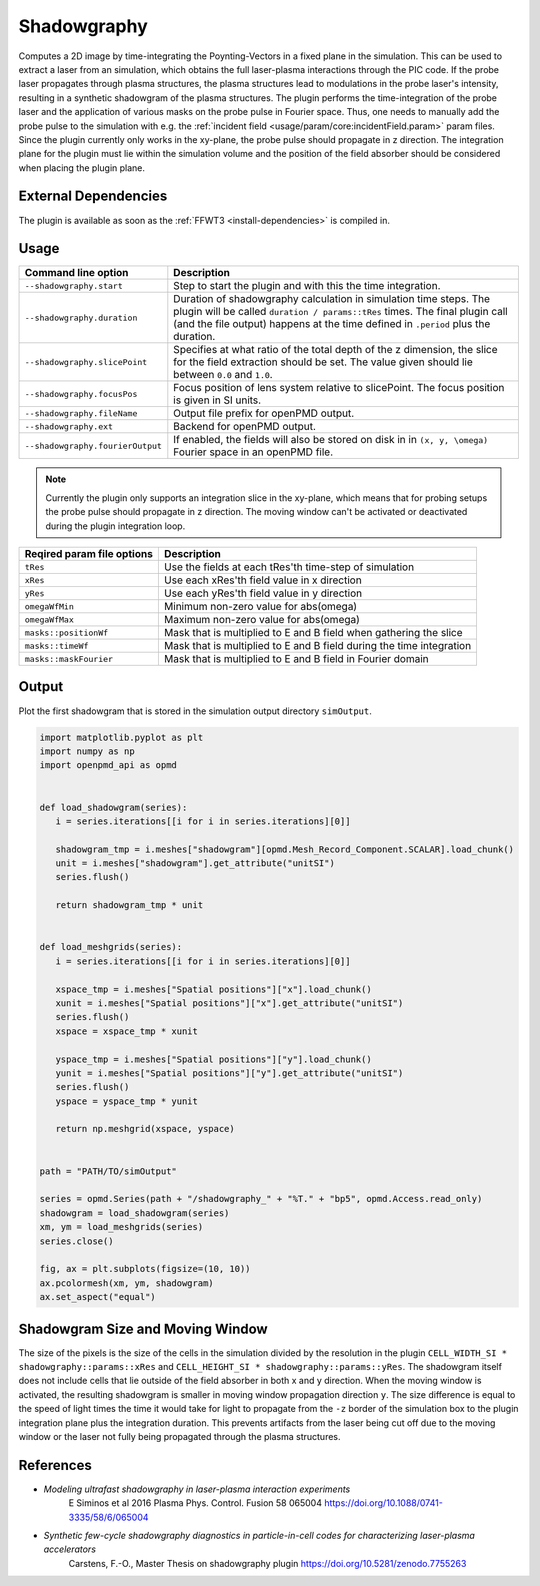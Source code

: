 .. _usage-plugins-Shadowgraphy:

Shadowgraphy
------------

Computes a 2D image by time-integrating the Poynting-Vectors in a fixed plane in the simulation.
This can be used to extract a laser from an simulation, which obtains the full laser-plasma interactions through the PIC code.
If the probe laser propagates through plasma structures, the plasma structures lead to modulations in the probe laser's intensity, resulting in a synthetic shadowgram of the plasma structures.
The plugin performs the time-integration of the probe laser and the application of various masks on the probe pulse in Fourier space.
Thus, one needs to manually add the probe pulse to the simulation with e.g. the :ref:`incident field <usage/param/core:incidentField.param>` param files.
Since the plugin currently only works in the xy-plane, the probe pulse should propagate in z direction.
The integration plane for the plugin must lie within the simulation volume and the position of the field absorber should be considered when placing the plugin plane.


External Dependencies
^^^^^^^^^^^^^^^^^^^^^
The plugin is available as soon as the :ref:`FFWT3 <install-dependencies>` is compiled in.


Usage
^^^^^
========================================= ==============================================================================================================================
Command line option                       Description
========================================= ==============================================================================================================================
``--shadowgraphy.start``                  Step to start the plugin and with this the time integration.
``--shadowgraphy.duration``               Duration of shadowgraphy calculation in simulation time steps.
                                          The plugin will be called ``duration / params::tRes`` times.
                                          The final plugin call (and the file output) happens at the time defined in ``.period`` plus the duration.
``--shadowgraphy.slicePoint``             Specifies at what ratio of the total depth of the z dimension, the slice for the field extraction should be set.
                                          The value given should lie between ``0.0`` and ``1.0``.                            
``--shadowgraphy.focusPos``               Focus position of lens system relative to slicePoint. The focus position is given in SI units. 
``--shadowgraphy.fileName``               Output file prefix for openPMD output.          
``--shadowgraphy.ext``                    Backend for openPMD output.
``--shadowgraphy.fourierOutput``          If enabled, the fields will also be stored on disk in in ``(x, y, \omega)`` Fourier space in an openPMD file.
========================================= ==============================================================================================================================

.. note::
   Currently the plugin only supports an integration slice in the xy-plane, which means that for probing setups the probe pulse should propagate in z direction.
   The moving window can't be activated or deactivated during the plugin integration loop.

========================================= ==============================================================================================================================
Reqired param file options                Description
========================================= ==============================================================================================================================
``tRes``                                  Use the fields at each tRes'th time-step of simulation
``xRes``                                  Use each xRes'th field value in x direction
``yRes``                                  Use each yRes'th field value in y direction
``omegaWfMin``                            Minimum non-zero value for abs(omega)
``omegaWfMax``                            Maximum non-zero value for abs(omega)
``masks::positionWf``                     Mask that is multiplied to E and B field when gathering the slice
``masks::timeWf``                         Mask that is multiplied to E and B field during the time integration
``masks::maskFourier``                    Mask that is multiplied to E and B field in Fourier domain
========================================= ==============================================================================================================================


Output
^^^^^^
Plot the first shadowgram that is stored in the simulation output directory ``simOutput``.

.. code:: python

   import matplotlib.pyplot as plt
   import numpy as np
   import openpmd_api as opmd


   def load_shadowgram(series):
      i = series.iterations[[i for i in series.iterations][0]]

      shadowgram_tmp = i.meshes["shadowgram"][opmd.Mesh_Record_Component.SCALAR].load_chunk()
      unit = i.meshes["shadowgram"].get_attribute("unitSI")
      series.flush()

      return shadowgram_tmp * unit


   def load_meshgrids(series):
      i = series.iterations[[i for i in series.iterations][0]]

      xspace_tmp = i.meshes["Spatial positions"]["x"].load_chunk()
      xunit = i.meshes["Spatial positions"]["x"].get_attribute("unitSI")
      series.flush()
      xspace = xspace_tmp * xunit

      yspace_tmp = i.meshes["Spatial positions"]["y"].load_chunk()
      yunit = i.meshes["Spatial positions"]["y"].get_attribute("unitSI")
      series.flush()
      yspace = yspace_tmp * yunit

      return np.meshgrid(xspace, yspace)


   path = "PATH/TO/simOutput"

   series = opmd.Series(path + "/shadowgraphy_" + "%T." + "bp5", opmd.Access.read_only)
   shadowgram = load_shadowgram(series)
   xm, ym = load_meshgrids(series)
   series.close()

   fig, ax = plt.subplots(figsize=(10, 10))
   ax.pcolormesh(xm, ym, shadowgram)
   ax.set_aspect("equal")


Shadowgram Size and Moving Window
^^^^^^^^^^^^^^^^^^^^^^^^^^^^^^^^^
The size of the pixels is the size of the cells in the simulation divided by the resolution in the plugin ``CELL_WIDTH_SI * shadowgraphy::params::xRes`` and ``CELL_HEIGHT_SI * shadowgraphy::params::yRes``.
The shadowgram itself does not include cells that lie outside of the field absorber in both x and y direction.
When the moving window is activated, the resulting shadowgram is smaller in moving window propagation direction ``y``. 
The size difference is equal to the speed of light times the time it would take for light to propagate from the ``-z`` border of the simulation box to the plugin integration plane plus the integration duration.
This prevents artifacts from the laser being cut off due to the moving window or the laser not fully being propagated through the plasma structures.


References
^^^^^^^^^^
- *Modeling ultrafast shadowgraphy in laser-plasma interaction experiments*
   E Siminos et al 2016 Plasma Phys. Control. Fusion 58 065004
   https://doi.org/10.1088/0741-3335/58/6/065004
- *Synthetic few-cycle shadowgraphy diagnostics in particle-in-cell codes for characterizing laser-plasma accelerators*
   Carstens, F.-O.,
   Master Thesis on shadowgraphy plugin
   https://doi.org/10.5281/zenodo.7755263
